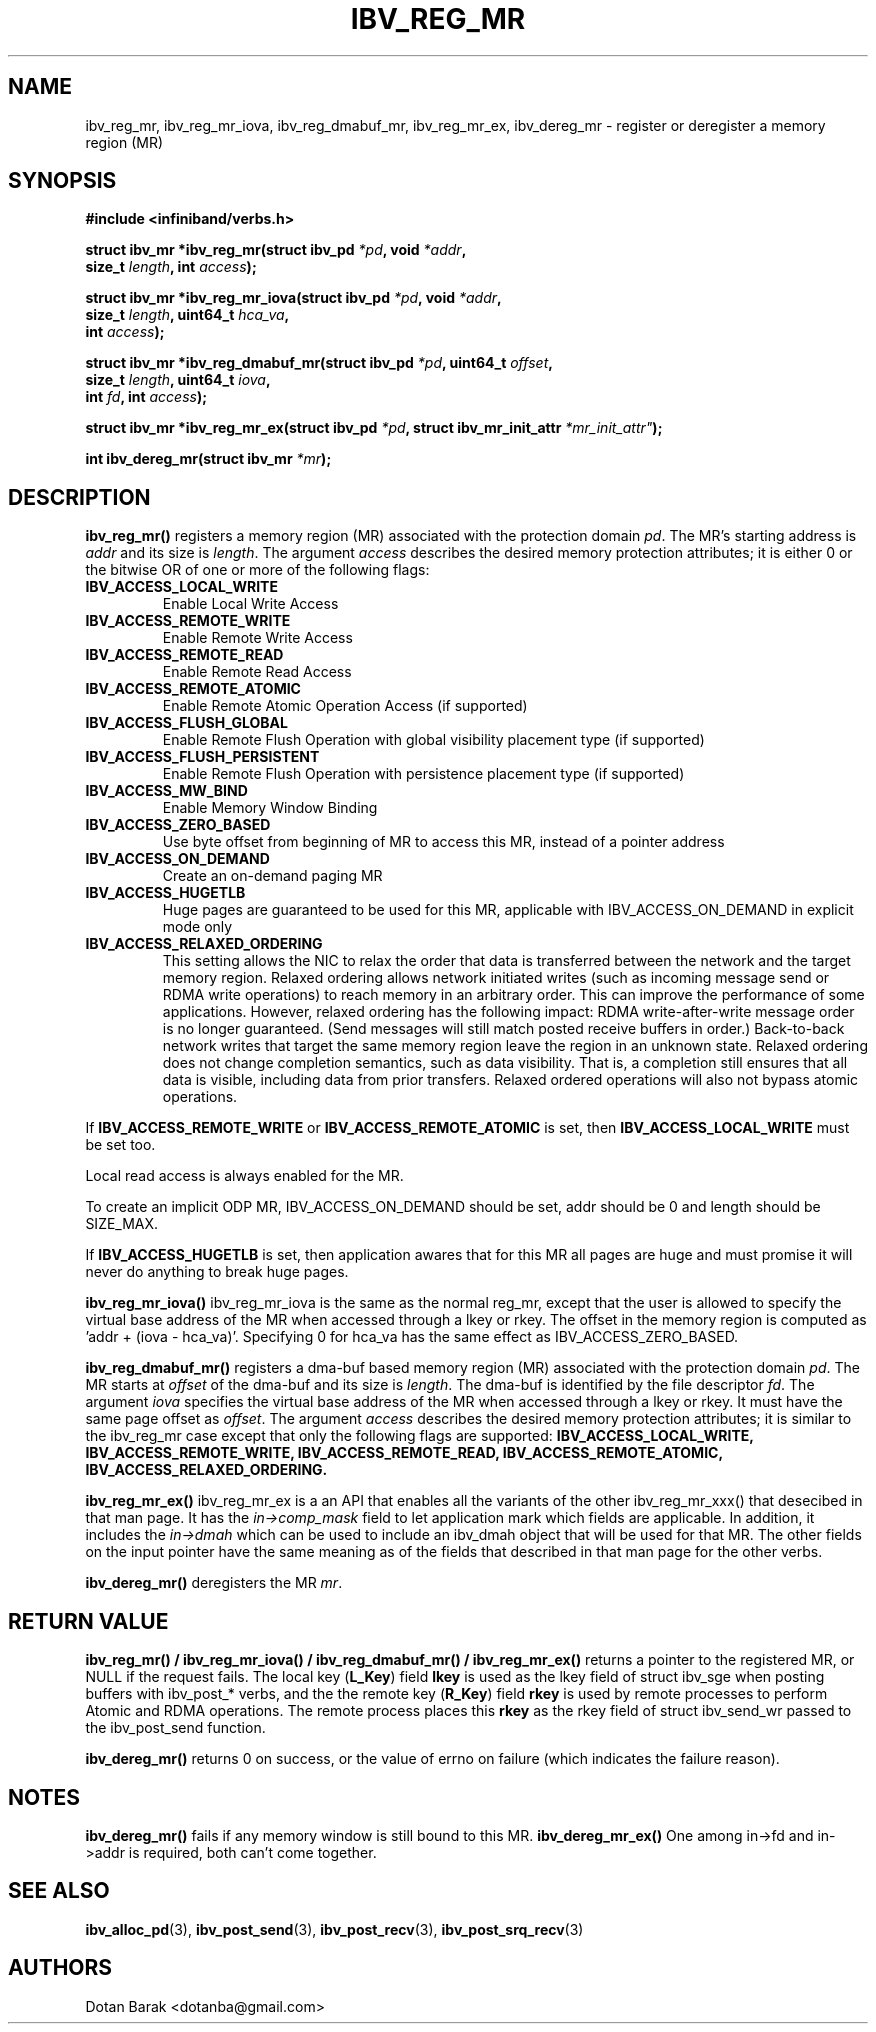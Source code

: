 .\" -*- nroff -*-
.\" Licensed under the OpenIB.org BSD license (FreeBSD Variant) - See COPYING.md
.\"
.TH IBV_REG_MR 3 2006-10-31 libibverbs "Libibverbs Programmer's Manual"
.SH "NAME"
ibv_reg_mr, ibv_reg_mr_iova, ibv_reg_dmabuf_mr, ibv_reg_mr_ex, ibv_dereg_mr \- register or deregister a memory region (MR)
.SH "SYNOPSIS"
.nf
.B #include <infiniband/verbs.h>
.sp
.BI "struct ibv_mr *ibv_reg_mr(struct ibv_pd " "*pd" ", void " "*addr" ,
.BI "                          size_t " "length" ", int " "access" );
.sp
.BI "struct ibv_mr *ibv_reg_mr_iova(struct ibv_pd " "*pd" ", void " "*addr" ,
.BI "                               size_t " "length" ", uint64_t " "hca_va" ,
.BI "                               int " "access" );
.sp
.BI "struct ibv_mr *ibv_reg_dmabuf_mr(struct ibv_pd " "*pd" ", uint64_t " "offset" ,
.BI "                                 size_t " "length" ", uint64_t " "iova" ,
.BI "                                 int " "fd" ", int " "access" );
.sp
.BI "struct ibv_mr *ibv_reg_mr_ex(struct ibv_pd " "*pd" ", struct ibv_mr_init_attr "*mr_init_attr" );
.sp
.BI "int ibv_dereg_mr(struct ibv_mr " "*mr" );
.fi
.SH "DESCRIPTION"
.B ibv_reg_mr()
registers a memory region (MR) associated with the protection domain
.I pd\fR.
The MR's starting address is
.I addr
and its size is
.I length\fR.
The argument
.I access
describes the desired memory protection attributes; it is either 0 or the bitwise OR of one or more of the following flags:
.PP
.TP
.B IBV_ACCESS_LOCAL_WRITE \fR
Enable Local Write Access
.TP
.B IBV_ACCESS_REMOTE_WRITE \fR
Enable Remote Write Access
.TP
.B IBV_ACCESS_REMOTE_READ\fR
Enable Remote Read Access
.TP
.B IBV_ACCESS_REMOTE_ATOMIC\fR
Enable Remote Atomic Operation Access (if supported)
.TP
.B IBV_ACCESS_FLUSH_GLOBAL\fR
Enable Remote Flush Operation with global visibility placement type (if supported)
.TP
.B IBV_ACCESS_FLUSH_PERSISTENT\fR
Enable Remote Flush Operation with persistence placement type (if supported)
.TP
.B IBV_ACCESS_MW_BIND\fR
Enable Memory Window Binding
.TP
.B IBV_ACCESS_ZERO_BASED\fR
Use byte offset from beginning of MR to access this MR, instead of a pointer address
.TP
.B IBV_ACCESS_ON_DEMAND\fR
Create an on-demand paging MR
.TP
.B IBV_ACCESS_HUGETLB\fR
Huge pages are guaranteed to be used for this MR, applicable with IBV_ACCESS_ON_DEMAND in explicit mode only
.TP
.B IBV_ACCESS_RELAXED_ORDERING\fR
This setting allows the NIC to relax the order that data is transferred between the
network and the target memory region.  Relaxed ordering allows network initiated
writes (such as incoming message send or RDMA write operations) to reach memory
in an arbitrary order.  This can improve the performance of some applications.
However, relaxed ordering has the following impact: RDMA write-after-write message
order is no longer guaranteed.  (Send messages will still match posted receive buffers
in order.)  Back-to-back network writes that target the same memory region
leave the region in an unknown state.  Relaxed ordering does not change completion
semantics, such as data visibility.  That is, a completion still ensures that all
data is visible, including data from prior transfers.  Relaxed ordered operations
will also not bypass atomic operations.
.PP
If
.B IBV_ACCESS_REMOTE_WRITE
or
.B IBV_ACCESS_REMOTE_ATOMIC
is set, then
.B IBV_ACCESS_LOCAL_WRITE
must be set too.
.PP
Local read access is always enabled for the MR.
.PP
To create an implicit ODP MR, IBV_ACCESS_ON_DEMAND should be set, addr should be 0 and length should be SIZE_MAX.
.PP
If
.B IBV_ACCESS_HUGETLB
is set, then application awares that for this MR all pages are huge and must promise it will never do anything to break huge pages.
.PP
.B ibv_reg_mr_iova()
ibv_reg_mr_iova is the same as the normal reg_mr, except that the user is
allowed to specify the virtual base address of the MR when accessed through
a lkey or rkey. The offset in the memory region is computed as 'addr +
(iova - hca_va)'. Specifying 0 for hca_va has the same effect as
IBV_ACCESS_ZERO_BASED.
.PP
.B ibv_reg_dmabuf_mr()
registers a dma-buf based memory region (MR) associated with the protection domain
.I pd\fR.
The MR starts at
.I offset
of the dma-buf and its size is
.I length\fR.
The dma-buf is identified by the file descriptor
.I fd\fR.
The argument
.I iova
specifies the virtual base address of the MR when accessed through a lkey or rkey.
It must have the same page offset as
.I offset\fR.
The argument
.I access
describes the desired memory protection attributes; it is similar to the ibv_reg_mr case except that only the following flags are supported:
.B IBV_ACCESS_LOCAL_WRITE, IBV_ACCESS_REMOTE_WRITE, IBV_ACCESS_REMOTE_READ, IBV_ACCESS_REMOTE_ATOMIC, IBV_ACCESS_RELAXED_ORDERING.
.PP
.B ibv_reg_mr_ex()
ibv_reg_mr_ex is a an API that enables all the variants of the other ibv_reg_mr_xxx() that desecibed in that man page.
It has the
.I in->comp_mask
field to let application mark which fields are applicable.
In addition, it includes the
.I in->dmah
which can be used to include an ibv_dmah object that will be used for that MR.
The other fields on the input pointer have the same meaning as of the fields that described in that man page for the other verbs.
.PP
.B ibv_dereg_mr()
deregisters the MR
.I mr\fR.
.SH "RETURN VALUE"
.B ibv_reg_mr() / ibv_reg_mr_iova() / ibv_reg_dmabuf_mr() / ibv_reg_mr_ex()
returns a pointer to the registered MR, or NULL if the request fails.
The local key (\fBL_Key\fR) field
.B lkey
is used as the lkey field of struct ibv_sge when posting buffers with
ibv_post_* verbs, and the the remote key (\fBR_Key\fR)
field
.B rkey
is used by remote processes to perform Atomic and RDMA operations.  The remote process places this
.B rkey
as the rkey field of struct ibv_send_wr passed to the ibv_post_send function.
.PP
.B ibv_dereg_mr()
returns 0 on success, or the value of errno on failure (which indicates the failure reason).
.SH "NOTES"
.B ibv_dereg_mr()
fails if any memory window is still bound to this MR.
.B ibv_dereg_mr_ex()
One among in->fd and in->addr is required, both can't come together.
.SH "SEE ALSO"
.BR ibv_alloc_pd (3),
.BR ibv_post_send (3),
.BR ibv_post_recv (3),
.BR ibv_post_srq_recv (3)
.SH "AUTHORS"
.TP
Dotan Barak <dotanba@gmail.com>
